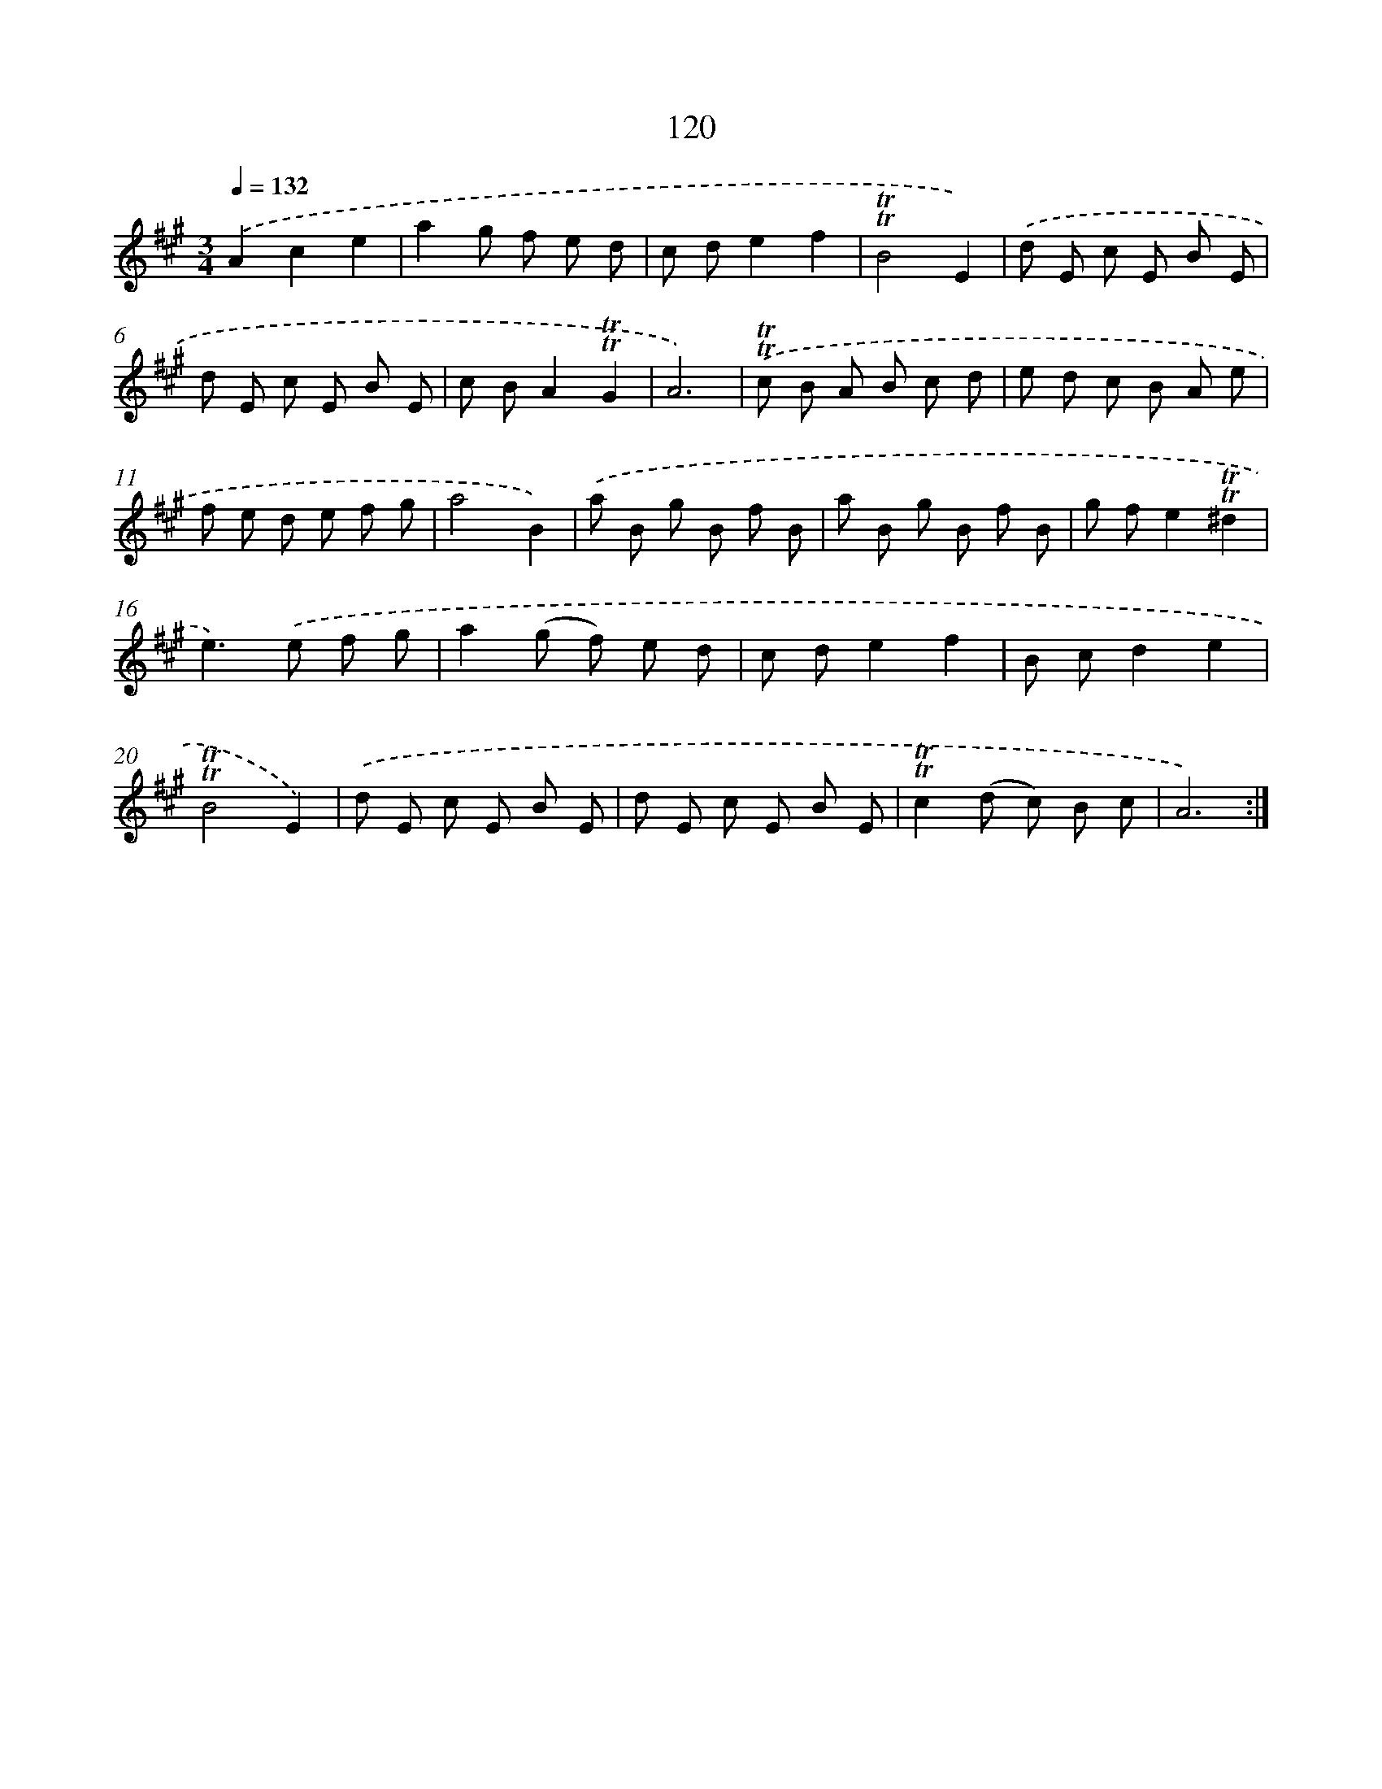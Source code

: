 X: 15641
T: 120
%%abc-version 2.0
%%abcx-abcm2ps-target-version 5.9.1 (29 Sep 2008)
%%abc-creator hum2abc beta
%%abcx-conversion-date 2018/11/01 14:37:55
%%humdrum-veritas 2036773455
%%humdrum-veritas-data 792124649
%%continueall 1
%%barnumbers 0
L: 1/8
M: 3/4
Q: 1/4=132
K: A clef=treble
.('A2c2e2 |
a2g f e d |
c de2f2 |
!trill!!trill!B4E2) |
.('d E c E B E |
d E c E B E |
c BA2!trill!!trill!G2 |
A6) |
.('!trill!!trill!c B A B c d |
e d c B A e |
f e d e f g |
a4B2) |
.('a B g B f B |
a B g B f B |
g fe2!trill!!trill!^d2 |
e2>).('e2 f g |
a2(g f) e d |
c de2f2 |
B cd2e2 |
!trill!!trill!B4E2) |
.('d E c E B E |
d E c E B E |
!trill!!trill!c2(d c) B c |
A6) :|]
